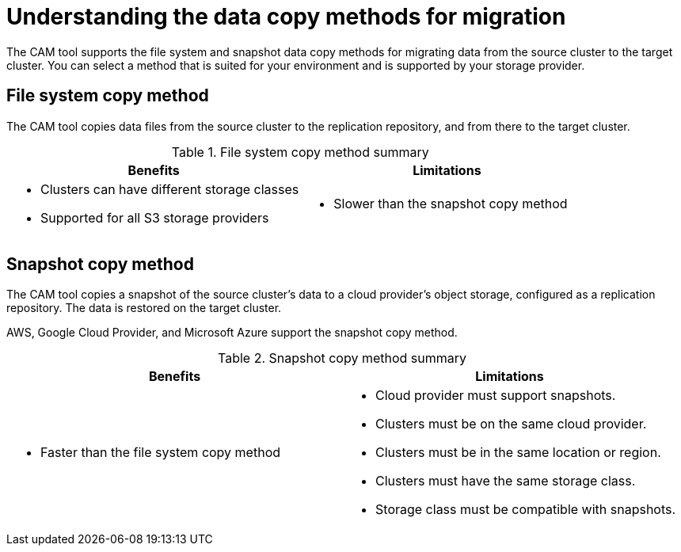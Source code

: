 // Module included in the following assemblies:
//
// migration/migrating-3-4/configuring-replication-repository.adoc
// migration/migrating-4_1-4/configuring-replication-repository.adoc
// migration/migrating-4_2-4/configuring-replication-repository.adoc
[id='migration-understanding-data-copy-methods_{context}']
= Understanding the data copy methods for migration

The CAM tool supports the file system and snapshot data copy methods for migrating data from the source cluster to the target cluster. You can select a method that is suited for your environment and is supported by your storage provider.

[id='file-system-copy-method_{context}']
== File system copy method

The CAM tool copies data files from the source cluster to the replication repository, and from there to the target cluster.

[cols="1,1", options="header"]
.File system copy method summary
|===
|Benefits |Limitations
a|* Clusters can have different storage classes
* Supported for all S3 storage providers
a|* Slower than the snapshot copy method
|===

[id='snapshot-copy-method_{context}']
== Snapshot copy method

The CAM tool copies a snapshot of the source cluster's data to a cloud provider's object storage, configured as a replication repository. The data is restored on the target cluster.

AWS, Google Cloud Provider, and Microsoft Azure support the snapshot copy method.

[cols="1,1", options="header"]
.Snapshot copy method summary
|===
|Benefits |Limitations
a|* Faster than the file system copy method
a|* Cloud provider must support snapshots.
* Clusters must be on the same cloud provider.
* Clusters must be in the same location or region.
* Clusters must have the same storage class.
* Storage class must be compatible with snapshots.
|===

